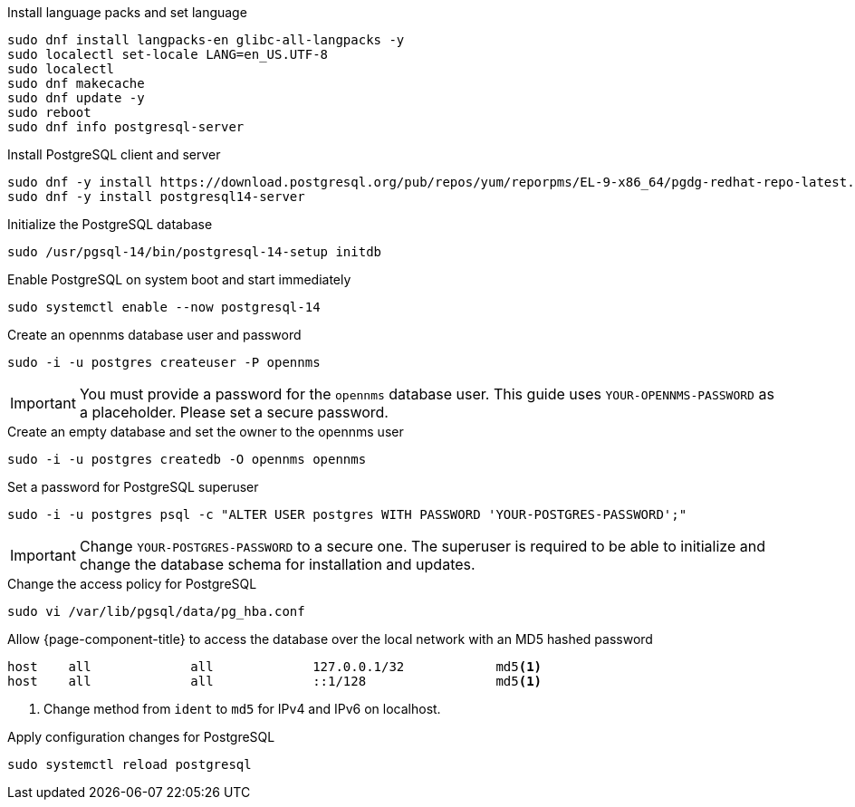 .Install language packs and set language
[source,console]
----
sudo dnf install langpacks-en glibc-all-langpacks -y
sudo localectl set-locale LANG=en_US.UTF-8
sudo localectl
sudo dnf makecache
sudo dnf update -y
sudo reboot
sudo dnf info postgresql-server
----

.Install PostgreSQL client and server
[source, console]
----
sudo dnf -y install https://download.postgresql.org/pub/repos/yum/reporpms/EL-9-x86_64/pgdg-redhat-repo-latest.noarch.rpm
sudo dnf -y install postgresql14-server
----

.Initialize the PostgreSQL database
[source, console]
----
sudo /usr/pgsql-14/bin/postgresql-14-setup initdb
----

.Enable PostgreSQL on system boot and start immediately
[source, console]
----
sudo systemctl enable --now postgresql-14
----

.Create an opennms database user and password
[source, console]
----
sudo -i -u postgres createuser -P opennms
----

IMPORTANT: You must provide a password for the `opennms` database user.
         This guide uses `YOUR-OPENNMS-PASSWORD` as a placeholder.
         Please set a secure password.

.Create an empty database and set the owner to the opennms user
[source, console]
----
sudo -i -u postgres createdb -O opennms opennms
----

.Set a password for PostgreSQL superuser
[source, console]
----
sudo -i -u postgres psql -c "ALTER USER postgres WITH PASSWORD 'YOUR-POSTGRES-PASSWORD';"
----

IMPORTANT: Change `YOUR-POSTGRES-PASSWORD` to a secure one.
         The superuser is required to be able to initialize and change the database schema for installation and updates.


[[core-centos-rhel9-pg_hba]]
.Change the access policy for PostgreSQL
[source, console]
----
sudo vi /var/lib/pgsql/data/pg_hba.conf
----

.Allow {page-component-title} to access the database over the local network with an MD5 hashed password
[source, pg_hba.conf]
----
host    all             all             127.0.0.1/32            md5<1>
host    all             all             ::1/128                 md5<1>
----

<1> Change method from `ident` to `md5` for IPv4 and IPv6 on localhost.

.Apply configuration changes for PostgreSQL
[source, console]
----
sudo systemctl reload postgresql
----
